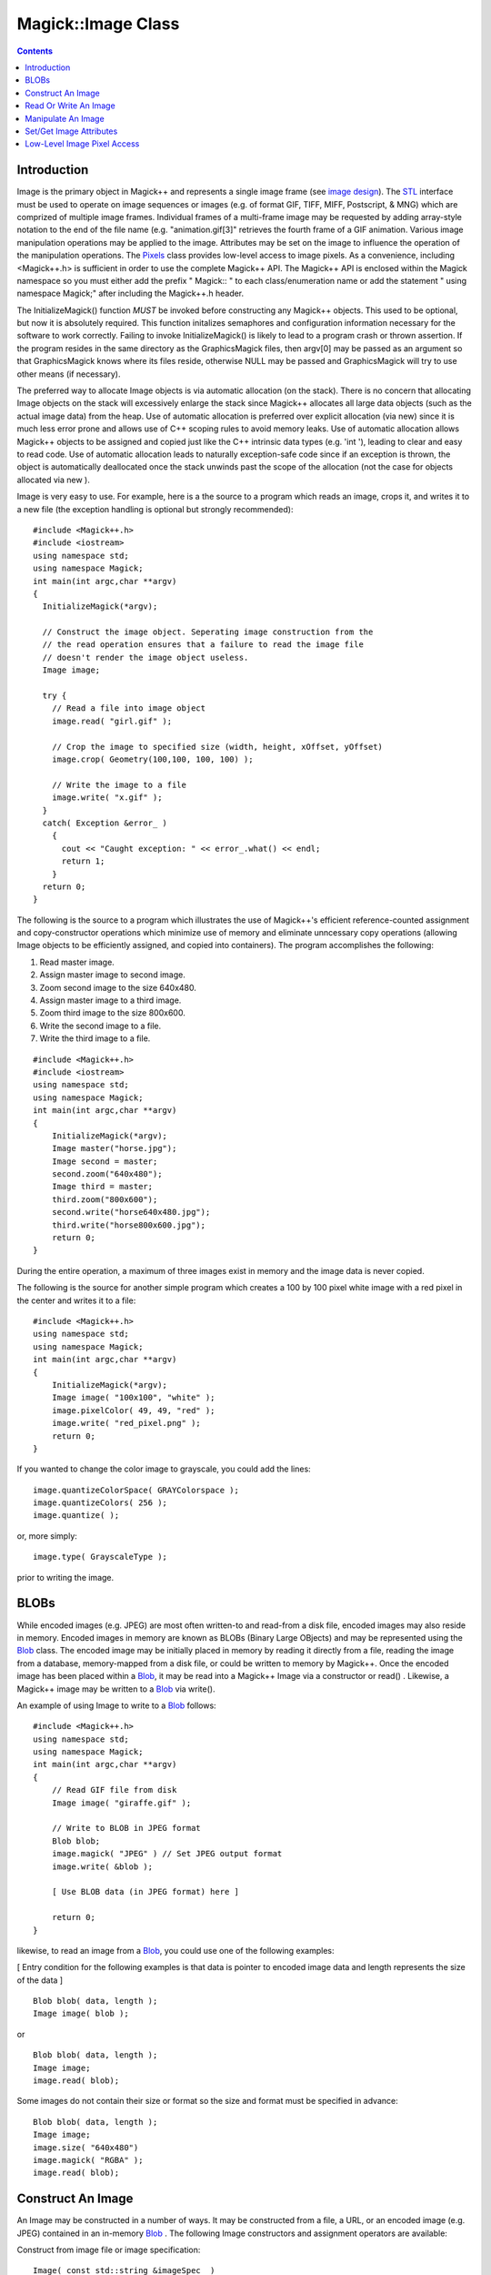 ====================
 Magick::Image Class
====================

.. _`Blob` : Blob.html
.. _`Bob Friesenhahn` : mailto:bfriesen@simple.dallas.tx.us
.. _`CoderInfo` : CoderInfo.html
.. _`Color` : Color.html
.. _`Drawable` : Drawable.html
.. _`Enumerations` : Enumerations.html
.. _`Exception` : Exception.html
.. _`Geometry` : Geometry.html
.. _`GraphicsMagick` : ../index.html
.. _`PixelPacket` : PixelPacket.html
.. _`Pixels` : Pixels.html
.. _`STL` : STL.html
.. _`TypeMetric` : TypeMetric.html
.. _`image design` : ImageDesign.html
.. _`special format characters` : FormatCharacters.html

.. contents::
   :depth: 1

Introduction
------------

Image is the primary object in Magick++ and represents a single image
frame (see `image design`_). The `STL`_ interface must be used to
operate on image sequences or images (e.g. of format GIF, TIFF, MIFF,
Postscript, & MNG) which are comprized of multiple image
frames. Individual frames of a multi-frame image may be requested by
adding array-style notation to the end of the file name
(e.g. "animation.gif[3]" retrieves the fourth frame of a GIF
animation.  Various image manipulation operations may be applied to
the image. Attributes may be set on the image to influence the
operation of the manipulation operations. The `Pixels`_ class provides
low-level access to image pixels. As a convenience, including
<Magick++.h> is sufficient in order to use the complete Magick++
API. The Magick++ API is enclosed within the Magick namespace so you
must either add the prefix " Magick:: " to each class/enumeration name
or add the statement " using namespace Magick;" after including the
Magick++.h header.

The InitializeMagick() function *MUST* be invoked before constructing
any Magick++ objects.  This used to be optional, but now it is
absolutely required.  This function initalizes semaphores and
configuration information necessary for the software to work
correctly.  Failing to invoke InitializeMagick() is likely to lead to
a program crash or thrown assertion.  If the program resides in the
same directory as the GraphicsMagick files, then argv[0] may be passed
as an argument so that GraphicsMagick knows where its files reside,
otherwise NULL may be passed and GraphicsMagick will try to use other
means (if necessary).

The preferred way to allocate Image objects is via automatic
allocation (on the stack). There is no concern that allocating Image
objects on the stack will excessively enlarge the stack since Magick++
allocates all large data objects (such as the actual image data) from
the heap. Use of automatic allocation is preferred over explicit
allocation (via new) since it is much less error prone and allows use
of C++ scoping rules to avoid memory leaks. Use of automatic
allocation allows Magick++ objects to be assigned and copied just like
the C++ intrinsic data types (e.g. 'int '), leading to clear and easy
to read code. Use of automatic allocation leads to naturally
exception-safe code since if an exception is thrown, the object is
automatically deallocated once the stack unwinds past the scope of the
allocation (not the case for objects allocated via new ).

Image is very easy to use. For example, here is a the source to a
program which reads an image, crops it, and writes it to a new file
(the exception handling is optional but strongly recommended)::

    #include <Magick++.h>
    #include <iostream>
    using namespace std;
    using namespace Magick;
    int main(int argc,char **argv)
    {
      InitializeMagick(*argv);

      // Construct the image object. Seperating image construction from the
      // the read operation ensures that a failure to read the image file
      // doesn't render the image object useless.
      Image image;

      try {
        // Read a file into image object
        image.read( "girl.gif" );

        // Crop the image to specified size (width, height, xOffset, yOffset)
        image.crop( Geometry(100,100, 100, 100) );

        // Write the image to a file
        image.write( "x.gif" );
      }
      catch( Exception &error_ )
        {
          cout << "Caught exception: " << error_.what() << endl;
          return 1;
        }
      return 0;
    }

The following is the source to a program which illustrates the use of
Magick++'s efficient reference-counted assignment and copy-constructor
operations which minimize use of memory and eliminate unncessary copy
operations (allowing Image objects to be efficiently assigned, and
copied into containers).  The program accomplishes the following:

1. Read master image.
2. Assign master image to second image.
3. Zoom second image to the size 640x480.
4. Assign master image to a third image.
5. Zoom third image to the size 800x600.
6. Write the second image to a file.
7. Write the third image to a file.

::

    #include <Magick++.h>
    #include <iostream>
    using namespace std;
    using namespace Magick;
    int main(int argc,char **argv)
    {
        InitializeMagick(*argv);
        Image master("horse.jpg");
        Image second = master;
        second.zoom("640x480");
        Image third = master;
        third.zoom("800x600");
        second.write("horse640x480.jpg");
        third.write("horse800x600.jpg");
        return 0;
    }

During the entire operation, a maximum of three images exist in memory
and the image data is never copied.

The following is the source for another simple program which creates a
100 by 100 pixel white image with a red pixel in the center and writes
it to a file::

    #include <Magick++.h>
    using namespace std;
    using namespace Magick;
    int main(int argc,char **argv)
    {
        InitializeMagick(*argv);
        Image image( "100x100", "white" );
        image.pixelColor( 49, 49, "red" );
        image.write( "red_pixel.png" );
        return 0;
    }

If you wanted to change the color image to grayscale, you could add
the lines::

    image.quantizeColorSpace( GRAYColorspace );
    image.quantizeColors( 256 );
    image.quantize( ); 

or, more simply::

    image.type( GrayscaleType );

prior to writing the image.

BLOBs
-----

While encoded images (e.g. JPEG) are most often written-to and
read-from a disk file, encoded images may also reside in
memory. Encoded images in memory are known as BLOBs (Binary Large
OBjects) and may be represented using the `Blob`_ class. The encoded
image may be initially placed in memory by reading it directly from a
file, reading the image from a database, memory-mapped from a disk
file, or could be written to memory by Magick++. Once the encoded
image has been placed within a `Blob`_, it may be read into a Magick++
Image via a constructor or read() . Likewise, a Magick++ image may be
written to a `Blob`_ via write().

An example of using Image to write to a `Blob`_ follows::

    #include <Magick++.h>
    using namespace std;
    using namespace Magick;
    int main(int argc,char **argv)
    {
        // Read GIF file from disk
        Image image( "giraffe.gif" );

        // Write to BLOB in JPEG format
        Blob blob;
        image.magick( "JPEG" ) // Set JPEG output format
        image.write( &blob );

        [ Use BLOB data (in JPEG format) here ]

        return 0;
    }

likewise, to read an image from a `Blob`_, you could use one of the
following examples:

[ Entry condition for the following examples is that data is pointer
to encoded image data and length represents the size of the data ]

::

    Blob blob( data, length );
    Image image( blob );

or

::

    Blob blob( data, length );
    Image image;
    image.read( blob);

Some images do not contain their size or format so the size and format
must be specified in advance::

    Blob blob( data, length );
    Image image;
    image.size( "640x480")
    image.magick( "RGBA" );
    image.read( blob);

Construct An Image
------------------

An Image may be constructed in a number of ways. It may be constructed
from a file, a URL, or an encoded image (e.g. JPEG) contained in an
in-memory `Blob`_ . The following Image constructors and assignment
operators are available:

Construct from image file or image specification::

    Image( const std::string &imageSpec_ )
    
Construct a blank image canvas of specified size and `color`_::

    Image( const Geometry &size_, const Color &color_ )

Construct Image from in-memory `Blob`_::

    Image ( const Blob &blob_ )

Construct Image of specified size from in-memory `Blob`_::

    Image ( const Blob &blob_, const Geometry &size_ )

Construct Image of specified size and depth from in-memory `Blob`_::

    Image ( const Blob &blob_, const Geometry &size,
            const unsigned int depth )

Construct Image of specified size, depth, and format from in-memory `Blob`_::

    Image ( const Blob &blob_, const Geometry &size,
            const unsigned int depth_,
	    const std::string &magick_ )

Construct Image of specified size, and format from in-memory `Blob`_::

    Image ( const Blob &blob_, const Geometry &size,
            const std::string &magick_ )

Construct an image based on an array of raw pixels, of specified type
and mapping, in memory::

    Image ( const unsigned int width_,
            const unsigned int height_,
            const std::string &map_,
            const StorageType type_,
            const void *pixels_ )

Default constructor::

    Image( void )

Copy constructor::

    Image ( const Image & image_ )
    
Assignment operator::

    Image& operator= ( const Image &image_ )

Read Or Write An Image
----------------------

.. contents::
   :local:

ping
++++

Ping is similar to read_ except only enough of the image is read to
determine the image columns, rows, and filesize.  Access the
columns(), rows(), and fileSize() attributes after invoking ping.  The
image pixels are not valid after calling ping::

    void            ping ( const std::string &imageSpec_ )
    
Ping is similar to read except only enough of the image is read
to determine the image columns, rows, and filesize.  Access the
columns(), rows(), and fileSize() attributes after invoking
ping.  The image pixels are not valid after calling ping::

    void            ping ( const Blob &blob_ )

read
++++
    
Read single image frame into current object.  Use ping_ instead if you
want to obtain the basic attributes of the image without reading the
whole file/blob::

    void            read ( const std::string &imageSpec_ )

Read single image frame of specified size into current object::

    void            read ( const Geometry &size_,
			   const std::string &imageSpec_ )

Read single image frame from in-memory `Blob`_::

    void            read ( const Blob        &blob_ )

Read single image frame of specified size from in-memory `Blob`_::

    void            read ( const Blob        &blob_,
			   const Geometry    &size_ )

Read single image frame of specified size and depth from in-memory
`Blob`_::

    void            read ( const Blob         &blob_,
			   const Geometry     &size_,
			   const unsigned int depth_ )

Read single image frame of specified size, depth, and format from
in-memory `Blob`_::

    void            read ( const Blob         &blob_,
			   const Geometry     &size_,
			   const unsigned int depth_,
			   const std::string  &magick_ )

Read single image frame of specified size, and format from in-memory
`Blob`_::

    void            read ( const Blob         &blob_,
			   const Geometry     &size_,
			   const std::string  &magick_ )

Read single image frame from an array of raw pixels, with
specified storage type (ConstituteImage), e.g.
``image.read( 640, 480, "RGB", 0, pixels )``::

    void            read ( const unsigned int width_,
                           const unsigned int height_,
                           const std::string &map_,
                           const StorageType  type_,
                           const void        *pixels_ )

write
+++++
    
Write single image frame to a file::

    void            write ( const std::string &imageSpec_ )

Write single image frame to in-memory `Blob`_, with optional format and
adjoin parameters::

    void            write ( Blob *blob_ )

    void            write ( Blob *blob_,
			    const std::string &magick_ )

    void            write ( Blob *blob_,
			    const std::string &magick_,
			    const unsigned int depth_ )

Write single image frame to an array of pixels with storage type
specified by user (DispatchImage), e.g.  ``image.write( 0, 0, 640, 1,
"RGB", 0, pixels )``::

    void            write ( const int x_,
                            const int y_,
                            const unsigned int columns_,
                            const unsigned int rows_,
                            const std::string& map_,
                            const StorageType type_,
                            void *pixels_ )


Manipulate An Image
-------------------

Image supports access to all the single-image (versus image-list)
manipulation operations provided by the GraphicsMagick library. If you
must process a multi-image file (such as an animation), the `STL`_
interface , which provides a multi-image abstraction on top of Image,
must be used.

Image manipulation methods are very easy to use.  For example::

    Image image;
    image.read("myImage.tiff");
    image.addNoise(GaussianNoise);
    image.write("myImage.tiff");

adds gaussian noise to the image file "myImage.tiff".

The following image manipulation methods are available:

.. contents::
   :local:

adaptiveThreshold
+++++++++++++++++

Apply adaptive thresholding to the image (see
http://www.dai.ed.ac.uk/HIPR2/adpthrsh.htm). Adaptive thresholding is
useful if the ideal threshold level is not known in advance, or if the
illumination gradient is not constant across the image. Adaptive
thresholding works by evaulating the mean (average) of a pixel region
(size specified by width and height) and using the mean as the
thresholding value. In order to remove residual noise from the
background, the threshold may be adjusted by subtracting a constant
offset (default zero) from the mean to compute the threshold::

    void            adaptiveThreshold ( const unsigned int width,
                                        const unsigned int height,
                                        const unsigned offset = 0 )

addNoise
++++++++

Add noise to image with the specified noise type::

    void            addNoise ( const NoiseType noiseType_ )

addNoiseChannel
+++++++++++++++

Add noise to an image channel with the specified noise type. The
`channel` parameter specifies the channel to add noise to.  The
`noiseType` parameter specifies the type of noise::

    void            addNoiseChannel ( const ChannelType channel_,
                                      const NoiseType noiseType_)

affineTransform
+++++++++++++++

Transform image by specified affine (or free transform) matrix::

    void            affineTransform ( const DrawableAffine &affine )

annotate
++++++++

Annotate image (draw text on image)

Gravity effects text placement in bounding area according to these
rules:

NorthWestGravity
  text bottom-left corner placed at top-left
NorthGravity
  text bottom-center placed at top-center
NorthEastGravity
  text bottom-right corner placed at top-right
WestGravity
  text left-center placed at left-center
CenterGravity
  text center placed at center
EastGravity
  text right-center placed at right-center
SouthWestGravity
  text top-left placed at bottom-left
SouthGravity
  text top-center placed at bottom-center
SouthEastGravity
  text top-right placed at bottom-right

Annotate using specified text, and placement location::

    void            annotate ( const std::string &text_,
			       const Geometry &location_ )

Annotate using specified text, bounding area, and placement gravity::

    void            annotate ( const std::string &text_,
			       const Geometry &boundingArea_,
			       const GravityType gravity_ )

Annotate with text using specified text, bounding area, placement
gravity, and rotation::

    void            annotate ( const std::string &text_,
			       const Geometry &boundingArea_,
			       const GravityType gravity_,
			       const double degrees_ )

Annotate with text (bounding area is entire image) and placement
gravity::

    void            annotate ( const std::string &text_,
			       const GravityType gravity_ )

blur
++++
    
Blur an image with the specified blur factor.

The `radius` parameter specifies the radius of the Gaussian, in
pixels, not counting the center pixel.  The `sigma` parameter
specifies the standard deviation of the Laplacian, in pixels::

    void            blur ( const double radius_ = 0.0,
                           const double sigma_ = 1.0  )

blurChannel
+++++++++++

Blur an image channel with the specified blur factor.

The `channel` parameter specifies the channel to modify. The `radius`
parameter specifies the radius of the Gaussian, in pixels, not
counting the center pixel.  The `sigma` parameter specifies the
standard deviation of the Laplacian, in pixels::

    void            blurChannel ( const ChannelType channel_,
                                  const double radius_ = 0.0,
                                  const double sigma_ = 1.0  )

border
++++++

Border image (add border to image).  The `color`_ of the border is
specified by the borderColor attribute::

    void            border ( const Geometry &geometry_
                             = borderGeometryDefault )

cdl
+++

Bake in the ASC-CDL, which is a convention for the for the exchange of
basic primary color grading information between for the exchange of
basic primary color grading information between equipment and software
from different manufacturers.  It is a useful transform for other
purposes as well:

    void            cdl ( const std::string &cdl_ )

See `CdlImage <../api/cdl.html#cdlimage>`_ for more details on the ASC-CDL.

channel
+++++++

Extract channel from image. Use this option to extract a particular
channel from the image.  MatteChannel for example, is useful for
extracting the opacity values from an image::

    void            channel ( const ChannelType channel_ )

channelDepth
++++++++++++

Set or obtain modulus channel depth::

    void            channelDepth ( const ChannelType channel_,
                                   const unsigned int depth_ )

    unsigned int    channelDepth ( const ChannelType channel_ )

charcoal
++++++++

Charcoal effect image (looks like charcoal sketch).

The `radius` parameter specifies the radius of the Gaussian, in
pixels, not counting the center pixel.  The `sigma` parameter
specifies the standard deviation of the Laplacian, in pixels::

    void            charcoal ( const double radius_ = 0.0,
                               const double sigma_ = 1.0 )

chop
++++

Chop image (remove vertical or horizontal subregion of image)::

    void            chop ( const Geometry &geometry_ )

colorize
++++++++

Colorize image with pen `color`_, using specified percent opacity for
red, green, and blue quantums::

    void            colorize ( const unsigned int opacityRed_,
                               const unsigned int opacityGreen_,
                               const unsigned int opacityBlue_,
			       const Color &penColor_ )

Colorize image with pen `color`_, using specified percent opacity::

    void            colorize ( const unsigned int opacity_,
			       const Color &penColor_ )

colorMatrix
+++++++++++

Apply a color matrix to the image channels.  The user supplied matrix
may be of order 1 to 5 (1x1 through 5x5)::

    void            colorMatrix (const unsigned int order_,
				 const double *color_matrix_)

See `ColorMatrixImage <../api/fx.html#colormatriximage>`_ for more details.

comment
+++++++
    
Comment image (add comment string to image). By default, each image is
commented with its file name. Use this method to assign a specific
comment to the image.  Optionally you can include the image filename,
type, width, height, or other image attributes by embedding `special
format characters`_::

    void            comment ( const std::string &comment_ )

compare
+++++++

Compare current image with another image.  Sets meanErrorPerPixel,
normalizedMaxError, and normalizedMeanError in the current
image. False is returned if the images are identical. An ErrorOption
exception is thrown if the reference image columns, rows, colorspace,
or matte differ from the current image::

    bool            compare ( const Image &reference_ )

composite
+++++++++

Compose an image onto another at specified x and y offset and using a
specified algorithm::

    void            composite ( const Image &compositeImage_,
				const int xOffset_,
				const int yOffset_,
				const CompositeOperator compose_
                                = InCompositeOp )

    void            composite ( const Image &compositeImage_,
				const Geometry &offset_,
				const CompositeOperator compose_
                                = InCompositeOp )

    void            composite ( const Image &compositeImage_,
				const GravityType gravity_,
				const CompositeOperator compose_
                                = InCompositeOp )

contrast
++++++++
    
Contrast image (enhance intensity differences in image)::

    void            contrast ( const unsigned int sharpen_ )

convolve
++++++++

Convolve image.  Applies a user-specified convolution to the image.
The `order` parameter represents the number of columns and rows in the
filter kernel while `kernel` is a two-dimensional array of doubles
representing the convolution kernel to apply::

    void            convolve ( const unsigned int order_,
                               const double *kernel_ )

crop
++++

Crop image (return subregion of original image)::

    void            crop ( const Geometry &geometry_ )

cycleColormap
+++++++++++++
    
Cycle (rotate) image colormap::

    void            cycleColormap ( const int amount_ )

despeckle
+++++++++

Despeckle image (reduce speckle noise)::

    void            despeckle ( void )

display
+++++++

Display image on screen. Caution: if an image format is is not
compatible with the display visual (e.g. JPEG on a colormapped
display) then the original image will be altered. Use a copy of the
original if this is a problem:

    void            display ( void )

draw
++++
    
Draw shape or text on image using a single `drawable`_ object::

    void            draw ( const Drawable &drawable_ );

Draw shapes or text on image using a set of `Drawable`_ objects
contained in an `STL`_ list. Use of this method improves drawing
performance and allows batching draw objects together in a list for
repeated use::

    void            draw ( const std::list<Magick::Drawable> &drawable_ );

edge
++++

Edge image (hilight edges in image).  The radius is the radius of the
pixel neighborhood.. Specify a radius of zero for automatic radius
selection::

    void            edge ( const double radius_ = 0.0 )

emboss
++++++
    
Emboss image (hilight edges with 3D effect).  The `radius` parameter
specifies the radius of the Gaussian, in pixels, not counting the
center pixel.  The `sigma` parameter specifies the standard deviation
of the Laplacian, in pixels::

    void            emboss ( const double radius_ = 0.0,
                             const double sigma_ = 1.0)

enhance
+++++++
    
Enhance image (minimize noise)::

    void            enhance ( void );

equalize
++++++++
    
Equalize image (histogram equalization)::

    void            equalize ( void )

erase
+++++

Set all image pixels to the current background color::

    void            erase ( void )

flip
++++
    
Flip image (reflect each scanline in the vertical direction)::

    void            flip ( void )

floodFillColor
++++++++++++++

Flood-fill `color`_ across pixels that match the `color`_ of the target
pixel and are neighbors of the target pixel.  Uses current fuzz
setting when determining `color`_ match::

    void            floodFillColor( const unsigned int x_,
                                    const unsigned int y_,
				    const Color &fillColor_ )

    void            floodFillColor( const Geometry &point_,
				    const Color &fillColor_ )

Flood-fill `color`_ across pixels starting at target-pixel and stopping
at pixels matching specified border `color`_.  Uses current fuzz setting
when determining `color`_ match::

    void            floodFillColor( const unsigned int x_,
                                    const unsigned int y_,
				    const Color &fillColor_,
				    const Color &borderColor_ )

    void            floodFillColor( const Geometry &point_,
				    const Color &fillColor_,
				    const Color &borderColor_ )

floodFillOpacity
++++++++++++++++

Flood-fill pixels matching `color`_ (within fuzz factor) of target
pixel(x,y) with replacement opacity value using method::

    void            floodFillOpacity ( const unsigned int x_,
                                       const unsigned int y_,
                                       const unsigned int opacity_,
                                       const PaintMethod method_ )

floodFillTexture
++++++++++++++++

Flood-fill texture across pixels that match the `color`_ of the
target pixel and are neighbors of the target pixel.
Uses current fuzz setting when determining `color`_ match::

    void            floodFillTexture( const unsigned int x_,
                                      const unsigned int y_,
				      const Image &texture_ )

    void            floodFillTexture( const Geometry &point_,
				      const Image &texture_ )

Flood-fill texture across pixels starting at target-pixel and
stopping at pixels matching specified border `color`_.
Uses current fuzz setting when determining `color`_ match::

    void            floodFillTexture( const unsigned int x_,
                                      const unsigned int y_,
				      const Image &texture_,
				      const Color &borderColor_ )

    void            floodFillTexture( const Geometry &point_,
				      const Image &texture_,
				      const Color &borderColor_ )

flop
++++

Flop image (reflect each scanline in the horizontal direction)::

    void            flop ( void );

frame
+++++
    
Draw a decorative frame around the image::

    void            frame ( const Geometry &geometry_ = frameGeometryDefault )

    void            frame ( const unsigned int width_,
                            const unsigned int height_,
			    const int innerBevel_ = 6,
                            const int outerBevel_ = 6 )

gamma
+++++
    
Gamma correct the image or individual image channels::

    void            gamma ( const double gamma_ )

    void            gamma ( const double gammaRed_,
			    const double gammaGreen_,
			    const double gammaBlue_ )

gaussianBlur
++++++++++++

Gaussian blur image.  The number of neighbor pixels to be included in
the convolution mask is specified by `width`. The standard deviation
of the gaussian bell curve is specified by `sigma`::

    void            gaussianBlur ( const double width_, const double sigma_ )

gaussianBlurChannel
+++++++++++++++++++

Gaussian blur image channel.  The number of neighbor pixels to be
included in the convolution mask is specified by `width`. The
standard deviation of the gaussian bell curve is specified by
`sigma`::

    void            gaussianBlurChannel ( const ChannelType channel_,
                                          const double width_,
                                          const double sigma_ )

implode
+++++++
    
Implode image (special effect)::

    void            implode ( const double factor_ )

haldClut
++++++++

Apply a color lookup table (Hald CLUT) to the image::

    void            haldClut ( const Image &clutImage_ )

See `HaldClutImage <../api/hclut.html#haldclutimage>`_ for more details.

label
+++++
    
Assign a label to an image. Use this option to assign a specific label
to the image. Optionally you can include the image filename, type,
width, height, or scene number in the label by embedding `special
format characters`_. If the first character of string is @, the image
label is read from a file titled by the remaining characters in the
string. When converting to Postscript, use this option to specify a
header string to print above the image::

    void            label ( const std::string &label_ )

level
+++++

Level image to increase image contrast, and/or adjust image
gamma. Adjust the levels of the image by scaling the colors falling
between specified white and black points to the full available quantum
range. The parameters provided represent the black, mid (gamma), and
white points.  The black point specifies the darkest color in the
image. Colors darker than the black point are set to zero. Mid point
(gamma) specifies a gamma correction to apply to the image. White
point specifies the lightest color in the image.  Colors brighter than
the white point are set to the maximum quantum value. The black and
white point have the valid range 0 to MaxRGB while mid (gamma) has a
useful range of 0 to ten::

    void            level ( const double black_point,
                            const double white_point,
                            const double mid_point=1.0 )

levelChannel
++++++++++++

Level image channel to increase image contrast, and/or adjust image
gamma. Adjust the levels of the image channel by scaling the colors
falling between specified white and black points to the full available
quantum range. The parameters provided represent the black, mid
(gamma), and white points.  The black point specifies the darkest
color in the image. Colors darker than the black point are set to
zero. Mid point (gamma) specifies a gamma correction to apply to the
image. White point specifies the lightest color in the image.  Colors
brighter than the white point are set to the maximum quantum
value. The black and white point have the valid range 0 to MaxRGB
while mid (gamma) has a useful range of 0 to ten::

    void            levelChannel ( const ChannelType channel,
                                   const double black_point,
                                   const double white_point,
                                   const double mid_point=1.0 )

magnify
+++++++

Magnify image by integral size (double the dimensions)::

    void            magnify ( void )

map
+++
    
Remap image colors with closest color from a reference image. Set
`dither` to true in to apply Floyd/Steinberg error diffusion to the
image. By default, color reduction chooses an optimal set of colors
that best represent the original image. Alternatively, you can choose
a particular set of colors from an image file with this option::

    void            map ( const Image &mapImage_ ,
                          const bool dither_ = false )

matteFloodfill
++++++++++++++
    
Floodfill designated area with a replacement opacity value::

    void            matteFloodfill ( const Color &target_ ,
				     const unsigned int opacity_,
				     const int x_, const int y_,
				     const PaintMethod method_ )

medianFilter
++++++++++++

Filter image by replacing each pixel component with the median color
in a circular neighborhood::

    void            medianFilter ( const double radius_ = 0.0 )

minify
++++++
    
Reduce image by integral (half) size::

    void            minify ( void )

modifyImage
+++++++++++

Prepare to update image (copy if reference > 1). Normally Magick++'s
implicit reference counting takes care of all instance management.  In
the rare case that the automatic instance management does not work,
use this method to assure that there is only one reference to the
image to be modified.  It should be used in the cases where a
GraphicsMagick C function is used directly on an image which may have
multiple references::

    void            modifyImage ( void )

modulate
++++++++
    
Modulate percent hue, saturation, and brightness of an image.
Modulation of saturation and brightness is as a ratio of the current
value (1.0 for no change). Modulation of hue is an absolute rotation
of -180 degrees to +180 degrees from the current position
corresponding to an argument range of 0 to 2.0 (1.0 for no change)::

    void            modulate ( const double brightness_,
			       const double saturation_,
			       const double hue_ )

motionBlur
++++++++++

Motion blur image with specified blur factor. The `radius` parameter
specifies the radius of the Gaussian, in pixels, not counting the
center pixel.  The `sigma` parameter specifies the standard
deviation of the Laplacian, in pixels.  The `angle` parameter
specifies the angle the object appears to be comming from (zero
degrees is from the right)::

    void            motionBlur ( const double radius_,
                                 const double sigma_,
                                 const double angle_ )

negate
++++++
    
Negate colors in image.  Set `grayscale` to only negate grayscale
values in image::

    void            negate ( const bool grayscale_ = false )

normalize
+++++++++
    
Normalize image (increase contrast by normalizing the pixel values to
span the full range of color values)::

    void            normalize ( void )

oilPaint
++++++++
    
Oilpaint image (image looks like an oil painting)::

    void            oilPaint ( const double radius_ = 3.0 )

opacity
+++++++

Set or attenuate the opacity channel in the image. If the image pixels
are opaque then they are set to the specified opacity value, otherwise
they are blended with the supplied opacity value.  The value of
`opacity` ranges from 0 (completely opaque) to MaxRGB. The defines
`OpaqueOpacity` and `TransparentOpacity` are available to specify
completely opaque or completely transparent, respectively::

    void            opacity ( const unsigned int opacity_ )

opaque
++++++

Change `color`_ of specified opaque pixel to specified pen `color`_::

    void            opaque ( const Color &opaqueColor_,
			     const Color &penColor_ )

quantize
++++++++

Quantize image (reduce number of colors). Set `measureError` to true
in order to calculate error attributes::

    void            quantize ( const bool measureError_ = false )

quantumOperator
+++++++++++++++

Apply an arithmetic or bitwise operator to the image pixel quantums::

    void            quantumOperator ( const ChannelType channel_,
                                      const QuantumOperator operator_,
                                      double rvalue_)

    void            quantumOperator ( const int x_,const int y_,
                                      const unsigned int columns_,
                                      const unsigned int rows_,
                                      const ChannelType channel_,
                                      const QuantumOperator operator_,
                                      const double rvalue_)

process
+++++++

Execute a named process module using an argc/argv syntax similar to
that accepted by a C 'main' routine. An exception is thrown if the
requested process module doesn't exist, fails to load, or fails during
execution::

    void            process ( std::string name_,
                              const int argc_,
                              char **argv_ )

raise
+++++

Raise image (lighten or darken the edges of an image to give a 3-D
raised or lowered effect)::

    void            raise ( const Geometry &geometry_ = "6x6+0+0",
			    const bool raisedFlag_ = false )

randomThreshold
+++++++++++++++

Random threshold image.

Changes the value of individual pixels based on the intensity
of each pixel compared to a random threshold.  The result is a
low-contrast, two color image.  The `thresholds` argument is a
geometry containing LOWxHIGH thresholds.  If the string
contains 2x2, 3x3, or 4x4, then an ordered dither of order 2,
3, or 4 will be performed instead.  If a `channel` argument is
specified then only the specified channel is altered.  This is
a very fast alternative to 'quantize' based dithering::

    void            randomThreshold( const Geometry &thresholds_ )

randomThresholdChannel
++++++++++++++++++++++

Random threshold image channel.

Changes the value of individual pixels based on the intensity of each
pixel compared to a random threshold.  The result is a low-contrast,
two color image.  The `thresholds` argument is a geometry containing
LOWxHIGH thresholds.  If the string contains 2x2, 3x3, or 4x4, then an
ordered dither of order 2, 3, or 4 will be performed instead.  If a
`channel` argument is specified then only the specified channel is
altered.  This is a very fast alternative to 'quantize' based
dithering::

    void            randomThresholdChannel( const Geometry &thresholds_,
                                            const ChannelType channel_ )


reduceNoise
+++++++++++

Reduce noise in image using a noise peak elimination filter::

    void            reduceNoise ( void )

    void            reduceNoise ( const double order_ )

roll
++++
    
Roll image (rolls image vertically and horizontally) by specified
number of columnms and rows)::

    void            roll ( const Geometry &roll_ )

    void            roll ( const unsigned int columns_,
			   const unsigned int rows_ )

rotate
++++++
    
Rotate image counter-clockwise by specified number of degrees::

    void            rotate ( const double degrees_ )

sample
++++++
    
Resize image by using pixel sampling algorithm::

    void            sample ( const Geometry &geometry_ )

scale
+++++
    
Resize image by using simple ratio algorithm which provides good
quality::

    void            scale ( const Geometry &geometry_ )

segment
+++++++
    
Segment (coalesce similar image components) by analyzing the
histograms of the color components and identifying units that are
homogeneous with the fuzzy c-means technique.  A histogram is built
for the image.  This histogram is filtered to reduce noise and a
second derivative of the histogram plot is built and used to identify
potential cluster colors (peaks in the histogram).  The cluster colors
are then validated by scanning through all of the pixels to see how
many pixels fall within each cluster.  Some candidate cluster colors
may not match any of the image pixels at all and should be discarded.
Specify `clusterThreshold`, as the number of pixels matching a cluster
color in order for the cluster to be considered
valid. `SmoothingThreshold` eliminates noise in the second derivative
of the histogram. As the value is increased, you can expect a smoother
second derivative.  The default is 1.5::

    void            segment ( const double clusterThreshold_ = 1.0, 
			      const double smoothingThreshold_ = 1.5 )

shade
+++++
    
Shade image using distant light source. Specify `azimuth` and
`elevation` as the position of the light source. By default, the
shading results as a grayscale image.. Set `colorShading` to true to
shade the red, green, and blue components of the image::

    void            shade ( const double azimuth_ = 30,
			    const double elevation_ = 30,
			    const bool   colorShading_ = false )

sharpen
+++++++
    
Sharpen pixels in image.  The `radius` parameter specifies the radius
of the Gaussian, in pixels, not counting the center pixel.  The
`sigma` parameter specifies the standard deviation of the Laplacian,
in pixels::

    void            sharpen ( const double radius_ = 0.0,
                              const double sigma_ = 1.0 )

sharpenChannel
++++++++++++++

Sharpen pixels in image channel.  The `radius` parameter specifies the
radius of the Gaussian, in pixels, not counting the center pixel.  The
`sigma` parameter specifies the standard deviation of the Laplacian,
in pixels::

    void            sharpenChannel ( const ChannelType channel_,
                                     const double radius_ = 0.0,
                                     const double sigma_ = 1.0 )

shave
+++++

Shave pixels from image edges::

    void            shave ( const Geometry &geometry_ )

shear
+++++
    
Shear image (create parallelogram by sliding image by X or Y
axis). Shearing slides one edge of an image along the X or Y axis,
creating a parallelogram.  An X direction shear slides an edge along
the X axis, while a Y direction shear slides an edge along the Y axis.
The amount of the shear is controlled by a shear angle.  For X
direction shears, x degrees is measured relative to the Y axis, and
similarly, for Y direction shears y degrees is measured relative to
the X axis. Empty triangles left over from shearing the image are
filled with the `color`_ defined as borderColor::

    void            shear ( const double xShearAngle_,
			    const double yShearAngle_ )

solarize
++++++++
    
Solarize image (similar to effect seen when exposing a photographic
film to light during the development process)::

    void            solarize ( const double factor_ = 50.0 )

spread
++++++
    
Spread pixels randomly within image by specified ammount::

    void            spread ( const unsigned int amount_ = 3 )

stegano
+++++++
    
Add a digital watermark to the image (based on second image)::

    void            stegano ( const Image &watermark_ )

stereo
++++++
    
Create an image which appears in stereo when viewed with red-blue
glasses (Red image on left, blue on right)::

    void            stereo ( const Image &rightImage_ )

swirl
+++++
    
Swirl image (image pixels are rotated by degrees)::

    void            swirl ( const double degrees_ )

texture
+++++++
    
Channel a texture on pixels matching image background `color`_::

    void            texture ( const Image &texture_ )

threshold
+++++++++
    
Threshold image channels (below threshold becomes black, above
threshold becomes white).  The range of the threshold parameter is 0
to MaxRGB::

    void            threshold ( const double threshold_ )

transform
+++++++++
    
Transform image based on image and crop geometries. Crop geometry is
optional::

    void            transform ( const Geometry &imageGeometry_ )

    void            transform ( const Geometry &imageGeometry_,
				const Geometry &cropGeometry_  )

transparent
+++++++++++

Add matte channel to image, setting pixels matching `color`_ to
transparent::

    void            transparent ( const Color &color_ )

trim
++++
    
Trim edges that are the background `color`_ from the image::

    void            trim ( void )

type
++++

Convert the image representation to the specified type or retrieve the
current image type.  If the image is reduced to an inferior type, then
image information may be lost (e.g. color changed to grayscale).

Available enumerations for the `type` parameter:

  BilevelType
    black/white
  GrayscaleType
    grayscale
  GrayscaleMatteType
    grayscale with alpha (opacity) channel
  PaletteType
    colormapped
  PaletteMatteType
    colormapped with transparency
  TrueColorType
    true (full) color
  TrueColorMatteType
    true (full) color with alpha (opacity) channel
  ColorSeparationType
    Cyan, magenta, yellow, and black
  ColorSeparationMatteType
    Cyan, magenta, yellow, and black with alpha (opacity) channel
  OptimizeType
    Optimize the image type to best represent the existing pixels

::

    void            type ( const ImageType type_ )

    ImageType       type ( void ) const

unsharpmask
+++++++++++

Replace image with a sharpened version of the original image using the
unsharp mask algorithm.

  `radius`
    the radius of the Gaussian, in pixels, not counting the
    center pixel.
  `sigma`
    the standard deviation of the Gaussian, in pixels.
  `amount`
    the percentage of the difference between the original and
    the blur image that is added back into the original.
  `threshold`
     the threshold in pixels needed to apply the diffence amount.

::

    void            unsharpmask ( const double radius_,
                                  const double sigma_,
                                  const double amount_,
                                  const double threshold_ )

unsharpmaskChannel
++++++++++++++++++

Replace image channel with a sharpened version of the original image
using the unsharp mask algorithm.

  `channel`
    image channel to modify.
  `radius`
    the radius of the Gaussian, in pixels, not counting the
    center pixel.
  `sigma`
    the standard deviation of the Gaussian, in pixels.
  `amount`
    the percentage of the difference between the original and
    the blur image that is added back into the original.
  `threshold`
     the threshold in pixels needed to apply the diffence amount.

::

    void            unsharpmaskChannel ( const ChannelType channel_,
                                         const double radius_,
                                         const double sigma_,
                                         const double amount_,
                                         const double threshold_ );

wave
++++

Map image pixels to a sine wave::

    void            wave ( const double amplitude_ = 25.0,
                           const double wavelength_ = 150.0 )

zoom
++++
    
Zoom (resize) image to specified size::

    void            zoom ( const Geometry &geometry_ )


Set/Get Image Attributes
------------------------

Image attributes are set and obtained via methods in Image. Except for
methods which accept pointer arguments (e.g. chromaBluePrimary) all
methods return attributes by value.

Image attributes are easily used. For example, to set the resolution
of the TIFF file "file.tiff" to 150 dots-per-inch (DPI) in both the
horizontal and vertical directions, you can use the following example
code::

    string filename("file.tiff");
    Image image;
    image.read(filename);
    image.resolutionUnits(PixelsPerInchResolution);
    image.density(Geometry(150,150));   // could also use image.density("150x150")
    image.write(filename)

The following image attribute methods are available:

.. contents::
   :local:

adjoin
++++++

Join images into a single multi-image file::

    void            adjoin ( const bool flag_ )

    bool            adjoin ( void ) const

antiAlias
+++++++++
    
Control antialiasing of rendered Postscript and Postscript or TrueType
fonts. Enabled by default::

    void            antiAlias( const bool flag_ )

    bool            antiAlias( void )

animationDelay
++++++++++++++
    
Time in 1/100ths of a second (0 to 65535) which must expire before
displaying the next image in an animated sequence. This option is
useful for regulating the animation of a sequence of GIF images within
Netscape::

    void            animationDelay ( const unsigned int delay_ )

    unsigned int    animationDelay ( void ) const

animationIterations
+++++++++++++++++++
    
Number of iterations to loop an animation (e.g. Netscape loop
extension) for::

    void            animationIterations ( const unsigned int iterations_ )

    unsigned int    animationIterations ( void ) const

attribute
+++++++++

Access an arbitrary named image attribute. Any number of named
attributes may be attached to the image. For example, the image
comment is a named image attribute with the name "comment". EXIF tags
are attached to the image as named attributes. Use the syntax
"EXIF:<tag>" to request an EXIF tag similar to "EXIF:DateTime"::

    void            attribute ( const std::string name_,
                                const std::string value_ )

    std::string     attribute ( const std::string name_ )

backgroundColor
+++++++++++++++
    
Image background `color`_::

    void            backgroundColor ( const Color &color_ )

    Color           backgroundColor ( void ) const

backgroundTexture
+++++++++++++++++
    
Image file name to use as the background texture. Does not modify
image pixels::

    void            backgroundTexture (const std::string &backgroundTexture_ )

    std::string     backgroundTexture ( void ) const

baseColumns
+++++++++++
    
Base image width (before transformations)::

    unsigned int    baseColumns ( void ) const

baseFilename
++++++++++++
    
Base image filename (before transformations)::

    std::string     baseFilename ( void ) const

baseRows
++++++++

Base image height (before transformations)::

    unsigned int    baseRows ( void ) const

borderColor
+++++++++++
    
Image border `color`_::

    void            borderColor ( const Color &color_ )

    Color           borderColor ( void ) const

boundingBox
+++++++++++

Return smallest bounding box enclosing non-border pixels. The
current fuzz value is used when discriminating between pixels.
This is the crop bounding box used by ``crop(Geometry(0,0))``::

    Geometry        boundingBox ( void ) const

boxColor
++++++++
    
Base `color`_ that annotation text is rendered on (default none)::

    void            boxColor ( const Color &boxColor_ )

    Color           boxColor ( void ) const

cacheThreshold
++++++++++++++

Pixel cache threshold in megabytes.  Once this memory threshold is
exceeded, all subsequent pixels cache operations are to/from disk.
This setting is shared by all Image objects::

    static void     cacheThreshold ( const unsigned int threshold_ )

chromaBluePrimary
+++++++++++++++++
    
Chromaticity blue primary point (e.g. x=0.15, y=0.06)::

    void            chromaBluePrimary ( const double x_, const double y_ )

    void            chromaBluePrimary ( double *x_, double *y_ ) const

chromaGreenPrimary
++++++++++++++++++
    
Chromaticity green primary point (e.g. x=0.3, y=0.6)::

    void            chromaGreenPrimary ( const double x_, const double y_ )

    void            chromaGreenPrimary ( double *x_, double *y_ ) const

chromaRedPrimary
++++++++++++++++
    
Chromaticity red primary point (e.g. x=0.64, y=0.33)::

    void            chromaRedPrimary ( const double x_, const double y_ )

    void            chromaRedPrimary ( double *x_, double *y_ ) const

chromaWhitePoint
++++++++++++++++
    
Chromaticity white point (e.g. x=0.3127, y=0.329)::

    void            chromaWhitePoint ( const double x_, const double y_ )
    void            chromaWhitePoint ( double *x_, double *y_ ) const

classType
+++++++++
    
Image class (DirectClass or PseudoClass).  NOTE: setting a DirectClass
image to PseudoClass will result in the loss of color information if
the number of colors in the image is greater than the maximum palette
size (either 256 or 65536 entries depending on the value of
QuantumDepth when ImageMagick was built)::

    void            classType ( const ClassType class_ )

    ClassType       classType ( void ) const

clipMask
++++++++

Associate a clip mask image with the current image. The clip mask
image must have the same dimensions as the current image or an
exception is thrown. Clipping occurs wherever pixels are transparent
in the clip mask image. Clipping Pass an invalid image to unset an
existing clip mask::

    void            clipMask ( const Image & clipMask_ )

    Image           clipMask ( void  ) const

colorFuzz
+++++++++
    
Colors within this distance are considered equal. A number of
algorithms search for a target color. By default the color must be
exact. Use this option to match colors that are close to the target
color in RGB space::

    void            colorFuzz ( const double fuzz_ )

    double          colorFuzz ( void ) const

colorMap
++++++++
    
`Color`_ at colormap position `index`::

    void            colorMap ( const unsigned int index_,
                               const Color &color_ )

    Color           colorMap ( const unsigned int index_ ) const

colorMapSize
++++++++++++

Number of entries in the colormap. Setting the colormap size may
extend or truncate the colormap. The maximum number of supported
entries is specified by the MaxColormapSize constant, and is dependent
on the value of QuantumDepth when GraphicsMagick is compiled. An
exception is thrown if more entries are requested than may be
supported. Care should be taken when truncating the colormap to ensure
that the image colormap indexes reference valid colormap entries::

    void            colorMapSize ( const unsigned int entries_ )

    unsigned int    colorMapSize ( void )

colorSpace
++++++++++

The colorspace (e.g. CMYK) used to represent the image pixel colors::

    void            colorSpace( const ColorspaceType colorSpace_ )

    ColorspaceType  colorSpace ( void ) const

columns
+++++++

Image width::

    unsigned int    columns ( void ) const

comment
+++++++
    
Image comment::

    std::string     comment ( void ) const

compose
+++++++

Composition operator to be used when composition is implicitly
used (such as for image flattening)::

    void            compose (const CompositeOperator compose_)

    CompositeOperator compose ( void ) const

compressType
++++++++++++
    
Image compresion type. The default is the compression type of the
input image file::

    void            compressType ( const CompressionType compressType_ )

    CompressionType compressType ( void ) const

debug
+++++

Enable printing of debug messages from GraphicsMagick as it executes::

    void            debug ( const bool flag_ )

    bool            debug ( void ) const

defineValue
+++++++++++

Set or obtain a definition string to applied when encoding or decoding
the specified format. The meanings of the definitions are format
specific. The format is designated by the `magick` argument, the
format-specific key is designated by `key`, and the associated value
is specified by `value`. See the defineSet() method if the key must be
removed entirely::

    void            defineValue ( const std::string &magick_,
                                  const std::string &key_,
                                  const std::string &value_ )

    std::string     defineValue ( const std::string &magick_,
                                  const std::string &key_ ) const

defineSet
+++++++++

Set or obtain a definition flag to applied when encoding or decoding
the specified format. Similar to the defineValue() method except that
passing the `flag` value 'true' creates a value-less define with that
format and key. Passing the `flag` value 'false' removes any existing
matching definition. The method returns 'true' if a matching key
exists, and 'false' if no matching key exists::

    void            defineSet ( const std::string &magick_,
                                const std::string &key_,
                                bool flag_ )

    bool            defineSet ( const std::string &magick_,
                                const std::string &key_ ) const

density
+++++++

Vertical and horizontal resolution in pixels of the image. This option
specifies an image density when decoding a Postscript or Portable
Document page. Often used with `psPageSize`::

    void            density ( const Geometry &geomery_ )

    Geometry        density ( void ) const

depth
+++++

Image depth (bits allocated to red/green/blue components). Used to
specify the bit depth when reading or writing raw images or when the
output format supports multiple depths. Defaults to the quantum depth
that GraphicsMagick is compiled with::

    void            depth ( const unsigned int depth_ )

    unsigned int    depth ( void ) const

directory
+++++++++

Tile names from within an image montage::

    std::string     directory ( void ) const

endian
++++++

Endianness (`LSBEndian` like Intel, `MSBEndian` like SPARC, or
`NativeEndian` for what this computer uses) for image formats which
support endian-specific options::

    void            endian ( const EndianType endian_ )

    EndianType      endian ( void ) const

fileName
++++++++

Image file name::

    void            fileName ( const std::string &fileName_ )

    std::string     fileName ( void ) const

fileSize
++++++++

Number of bytes of the image on disk::

    off_t          fileSize ( void ) const

fillColor
+++++++++

`Color`_ to use when filling drawn objects::

    void            fillColor ( const Color &fillColor_ )

    Color           fillColor ( void ) const

fillPattern
+++++++++++

Pattern to use while filling drawn objects::

    void            fillPattern ( const Image &fillPattern_ )

    Image           fillPattern ( void  ) const

fillRule
++++++++

Rule to use when filling drawn objects::

    void            fillRule ( const FillRule &fillRule_ )

    FillRule        fillRule ( void ) const

filterType
++++++++++

Filter to use when resizing image. The reduction filter employed has a
sigificant effect on the time required to resize an image and the
resulting quality. The default filter is Lanczos which has been shown
to produce high quality results when reducing most images::

    void            filterType ( const FilterTypes filterType_ )

    FilterTypes     filterType ( void ) const

font
++++

Text rendering font. If the font is a fully qualified X server font
name, the font is obtained from an X server. To use a TrueType font,
precede the TrueType filename with an @. Otherwise, specify a
Postscript font name (e.g. "helvetica").::

    void            font ( const std::string &font_ )

    std::string     font ( void ) const

fontPointsize
+++++++++++++

Text rendering font point size::

    void            fontPointsize ( const double pointSize_ )

    double          fontPointsize ( void ) const

fontTypeMetrics
+++++++++++++++

Obtain font metrics (see `TypeMetric`_) for text string given current
font, pointsize, and density settings.  This information is necessary
in order to do fancy layout of text::

    void            fontTypeMetrics( const std::string &text_,
                                     TypeMetric *metrics )

format
++++++

Long image format description::

    std::string     format ( void ) const

gamma
+++++

Gamma level of the image.  Gamma is a pow() function which converts
between the linear light representation and the representation for the
computer display.  Most computer images are gamma corrected to 2.2
(1/0.4545) so that each step results in a visually linear step on a
computer or video display::

    double          gamma ( void ) const

geometry
++++++++

Preferred size of the image when encoding::

    Geometry        geometry ( void ) const

gifDisposeMethod
++++++++++++++++

GIF disposal method. This option (specific to the GIF file format) is
used to control how successive frames are rendered (how the preceding
frame is disposed of) when creating a GIF animation::

    void            gifDisposeMethod ( const unsigned int disposeMethod_ )

    unsigned int    gifDisposeMethod ( void ) const

iccColorProfile
+++++++++++++++

ICC color profile. Supplied via a `Blob`_ since Magick++/ and
GraphicsMagick do not currently support formating this data structure
directly.  Specifications are available from the International Color
Consortium for the format of ICC color profiles::

    void            iccColorProfile( const Blob &colorProfile_ )

    Blob            iccColorProfile( void ) const

interlaceType
+++++++++++++

The type of interlacing scheme (default `NoInterlace` ). This option
is used to specify the type of interlacing scheme for raw image
formats such as RGB or YUV. `NoInterlace` means do not interlace,
`LineInterlace` uses scanline interlacing, and `PlaneInterlace` uses
plane interlacing. `PartitionInterlace` is like `PlaneInterlace`
except the different planes are saved to individual files (e.g.
image.R, image.G, and image.B). Use `LineInterlace` or
`PlaneInterlace` to create an interlaced GIF or progressive JPEG
image::

    void            interlaceType ( const InterlaceType interlace_ )

    InterlaceType   interlaceType ( void ) const

iptcProfile
+++++++++++

IPTC profile. Supplied via a `Blob`_ since Magick++ and GraphicsMagick do
not currently support formating this data structure
directly. Specifications are available from the International Press
Telecommunications Council for IPTC profiles::

    void            iptcProfile( const Blob& iptcProfile_ )

    Blob            iptcProfile( void ) const

isValid
+++++++

Does object contain valid image? Set to `false` in order to invalidate
the image. Images constructed via the default constructor are invalid
images and isValid() will return false::

    void            isValid ( const bool isValid_ )

    bool            isValid ( void ) const

label
+++++

Image label::

    std::string     label ( void ) const

lineWidth
+++++++++

Stroke width for drawing vector objects (default one)
This method is now deprecated. Please use strokeWidth instead::

    void            lineWidth ( const double lineWidth_ )

    double          lineWidth ( void ) const

magick
++++++

File type magick identifier (.e.g "GIF")::

    void            magick ( const std::string &magick_ )

    std::string     magick ( void ) const

matte
+++++
    
Image supports transparency (matte channel)::

    void            matte ( const bool matteFlag_ )

    bool            matte ( void ) const

matteColor
++++++++++
    
Image matte (frame) `color`_::

    void            matteColor ( const Color &matteColor_ )

    Color           matteColor ( void ) const

meanErrorPerPixel
+++++++++++++++++
    
The mean error per pixel computed when an image is color reduced. This
parameter is only valid if verbose is set to true and the image has
just been quantized::

    double          meanErrorPerPixel ( void ) const

modulusDepth
++++++++++++

Image modulus depth (minimum number of bits required to support
red/green/blue components without loss of accuracy). The pixel modulus
depth may be decreased by supplying a value which is less than the
current value, updating the pixels (reducing accuracy) to the new
depth. The pixel modulus depth can not be increased over the current
value using this method::

    void            modulusDepth ( const unsigned int modulusDepth_ )

    unsigned int    modulusDepth ( void ) const

monochrome
++++++++++

Transform image to black and white while color reducing (quantizing)::

    void            monochrome ( const bool monochromeFlag_ )

    bool            monochrome ( void ) const

montageGeometry
+++++++++++++++

Tile size and offset within an image montage. Only valid for montage
images::

    Geometry        montageGeometry ( void ) const

normalizedMaxError
++++++++++++++++++

The normalized max error per pixel computed when an image is color
reduced. This parameter is only valid if verbose is set to true and
the image has just been quantized::

    double          normalizedMaxError ( void ) const

normalizedMeanError
+++++++++++++++++++

The normalized mean error per pixel computed when an image is color
reduced. This parameter is only valid if verbose is set to true and
the image has just been quantized::

    double          normalizedMeanError ( void ) const

orientation
+++++++++++

Image orientation.  Supported by some file formats such as DPX and
TIFF. Useful for turning the right way up::

    void            orientation ( const OrientationType orientation_ )

    OrientationType orientation ( void ) const

page
++++

Preferred size and location of an image canvas.

Use this option to specify the dimensions and position of the
Postscript page in dots per inch or a TEXT page in pixels. This option
is typically used in concert with density .

Page may also be used to position a GIF image (such as for a scene in
an animation)::

    void            page ( const Geometry &pageSize_ )

    Geometry        page ( void ) const

pixelColor
++++++++++

Get/set pixel `color`_ at location x & y::

    void            pixelColor ( const unsigned int x_,
                                 const unsigned int y_,
				 const Color &color_ )

    Color           pixelColor ( const unsigned int x_,
                                 const unsigned int y_ ) const

profile
+++++++

Add or remove a named profile to/from the image. Remove the
profile by passing an empty `Blob`_ (e.g. Blob()). Valid names are
"*", "8BIM", "ICM", "IPTC", or a user/format-defined profile name::

    void            profile( const std::string name_,
                             const Blob &colorProfile_ )

Retrieve a named profile from the image. Valid names are:
"8BIM", "8BIMTEXT", "APP1", "APP1JPEG", "ICC", "ICM", & "IPTC"
or an existing user/format-defined profile name::

    Blob            profile( const std::string name_ ) const

quality
+++++++

JPEG/MIFF/PNG compression level (default 75)::

    void            quality ( const unsigned int quality_ )

    unsigned int    quality ( void ) const

quantizeColors
++++++++++++++
    
Maximum number of colors to quantize to::

    void            quantizeColors ( const unsigned int colors_ )

    unsigned int    quantizeColors ( void ) const

quantizeColorSpace
++++++++++++++++++
    
Colorspace to quantize in (default RGB). Empirical evidence suggests
that distances in color spaces such as YUV or YIQ correspond to
perceptual color differences more closely than do distances in RGB
space. These color spaces may give better results when color reducing
an image::

    void            quantizeColorSpace ( const ColorspaceType colorSpace_ )

    ColorspaceType  quantizeColorSpace ( void ) const

quantizeDither
++++++++++++++
    
Apply Floyd/Steinberg error diffusion to the image. The basic strategy
of dithering is to trade intensity resolution for spatial resolution
by averaging the intensities of several neighboring pixels. Images
which suffer from severe contouring when reducing colors can be
improved with this option. The quantizeColors or monochrome option
must be set for this option to take effect::

    void            quantizeDither ( const bool ditherFlag_ )

    bool            quantizeDither ( void ) const

quantizeTreeDepth
+++++++++++++++++

Depth of the quantization color classification tree. Values of 0 or 1
allow selection of the optimal tree depth for the color reduction
algorithm. Values between 2 and 8 may be used to manually adjust the
tree depth::

    void            quantizeTreeDepth ( const unsigned int treeDepth_ )

    unsigned int    quantizeTreeDepth ( void ) const

renderingIntent
+++++++++++++++

The type of rendering intent (used when applying an ICC color
profile)::

    void            renderingIntent ( const RenderingIntent renderingIntent_ )

    RenderingIntent renderingIntent ( void ) const

resolutionUnits
+++++++++++++++

Units of image resolution::

    void            resolutionUnits ( const ResolutionType resolutionUnits_ )

    ResolutionType  resolutionUnits ( void ) const

rows
++++

The number of pixel rows in the image::

    unsigned int    rows ( void ) const

scene
+++++

Image scene number::

    void            scene ( const unsigned int scene_ )

    unsigned int    scene ( void ) const

signature
+++++++++

Image textual signature.  Set `force` to true in order to re-calculate
the signature regardless of whether the image data has been modified::

    std::string     signature ( const bool force_ = false ) const

size
++++

Width and height of a raw image (an image which does not support width
and height information).  Size may also be used to affect the image
size read from a multi-resolution format (e.g. Photo CD, JBIG, or
JPEG::

    void            size ( const Geometry &geometry_ )

    Geometry        size ( void ) const

statistics
++++++++++

Obtain image statistics. Statistics are normalized to the range
of 0.0 to 1.0 and are output to the specified ImageStatistics
structure::

    void            statistics ( ImageStatistics *statistics ) const

strokeAntiAlias
+++++++++++++++

Enable/disable stroke anti-aliasing::

    void            strokeAntiAlias( const bool flag_ )

    bool            strokeAntiAlias( void ) const

strokeColor
+++++++++++

`Color`_ to use when drawing object outlines::

    void            strokeColor ( const Color &strokeColor_ )

    Color           strokeColor ( void ) const

strokeDashArray
+++++++++++++++

Specify the pattern of dashes and gaps used to stroke paths. The
strokeDashArray represents a zero-terminated array of numbers that
specify the lengths of alternating dashes and gaps in pixels. If an
odd number of values is provided, then the list of values is repeated
to yield an even number of values.  A typical `strokeDashArray` array
might contain the members 5 3 2 0, where the zero value indicates the
end of the pattern array::

    void            strokeDashArray ( const double* strokeDashArray_ )

    const double*   strokeDashArray ( void ) const

strokeDashOffset
++++++++++++++++

While drawing using a dash pattern, specify distance into the
dash pattern to start the dash (default 0)::

    void            strokeDashOffset ( const double strokeDashOffset_ )

    double          strokeDashOffset ( void ) const

strokeLineCap
+++++++++++++

Specify the shape to be used at the end of open subpaths when
they are stroked. Values of LineCap are UndefinedCap, ButtCap,
RoundCap, and SquareCap::

    void            strokeLineCap ( const LineCap lineCap_ )

    LineCap         strokeLineCap ( void ) const

strokeLineJoin
++++++++++++++
    
Specify the shape to be used at the corners of paths (or other
vector shapes) when they are stroked. Values of LineJoin are
UndefinedJoin, MiterJoin, RoundJoin, and BevelJoin::

    void            strokeLineJoin ( const LineJoin lineJoin_ )

    LineJoin        strokeLineJoin ( void ) const

strokeMiterLimit
++++++++++++++++

Specify miter limit. When two line segments meet at a sharp
angle and miter joins have been specified for 'lineJoin', it is
possible for the miter to extend far beyond the thickness of
the line stroking the path. The miterLimit' imposes a limit on
the ratio of the miter length to the 'lineWidth'. The default
value of this parameter is 4::

    void            strokeMiterLimit ( const unsigned int miterLimit_ )

    unsigned int    strokeMiterLimit ( void ) const

strokePattern
+++++++++++++

Pattern image to use while stroking object outlines::

    void            strokePattern ( const Image &strokePattern_ )

    Image           strokePattern ( void  ) const

strokeWidth
+++++++++++

Stroke width for drawing vector objects (default one)::

    void            strokeWidth ( const double strokeWidth_ )

    double          strokeWidth ( void ) const

subImage
++++++++

Subimage of an image sequence::

    void            subImage ( const unsigned int subImage_ )

    unsigned int    subImage ( void ) const

subRange
++++++++

Number of images relative to the base image::

    void            subRange ( const unsigned int subRange_ )

    unsigned int    subRange ( void ) const

textEncoding
++++++++++++

Annotation text encoding (e.g. "UTF-16")::

    void            textEncoding ( const std::string &encoding_ )

    std::string     textEncoding ( void ) const

tileName
++++++++

Tile name::

    void            tileName ( const std::string &tileName_ )

    std::string     tileName ( void ) const

totalColors
+++++++++++

Number of colors in the image::

    unsigned long   totalColors ( void )

transformOrigin
+++++++++++++++

Origin of coordinate system to use when annotating with text or drawing::

    void            transformOrigin ( const double x_,const  double y_ )

transformRotation
+++++++++++++++++

Rotation to use when annotating with text or drawing::

    void            transformRotation ( const double angle_ )

transformReset
++++++++++++++

Reset transformation parameters to default::

    void            transformReset ( void )

transformScale
++++++++++++++

Scale to use when annotating with text or drawing::

    void            transformScale ( const double sx_, const double sy_ )

transformSkewX
++++++++++++++

Skew to use in X axis when annotating with text or drawing::

    void            transformSkewX ( const double skewx_ )

transformSkewY
++++++++++++++

Skew to use in Y axis when annotating with text or drawing::

    void            transformSkewY ( const double skewy_ )

verbose
+++++++

Print detailed information about the image::

    void            verbose ( const bool verboseFlag_ )

    bool            verbose ( void ) const

view
++++
    
FlashPix viewing parameters::

    void            view ( const std::string &view_ )

    std::string     view ( void ) const

x11Display
++++++++++

X11 display to display to, obtain fonts from, or to capture
image from::

    void            x11Display ( const std::string &display_ )

    std::string     x11Display ( void ) const

xResolution
+++++++++++

x resolution of the image::

    double          xResolution ( void ) const

yResolution
+++++++++++

y resolution of the image::

    double          yResolution ( void ) const


Low-Level Image Pixel Access
----------------------------

Image pixels (of type `PixelPacket`_ ) may be accessed directly via
the Image Pixel Cache .  The image pixel cache is a rectangular window
into the actual image pixels (which may be in memory, memory-mapped
from a disk file, or entirely on disk). Two interfaces exist to access
the Image Pixel Cache. The interface described here (part of the Image
class) supports only one view at a time. See the `Pixels`_ class for a
more abstract interface which supports simultaneous pixel views (up to
the number of rows). As an analogy, the interface described here
relates to the `Pixels`_ class as stdio's gets() relates to
fgets(). The `Pixels`_ class provides the more general form of the
interface.

Obtain existing image pixels via getPixels(). Create a new pixel
region using setPixels().

In order to ensure that only the current generation of the image is
modified, the Image's modifyImage() method should be invoked to reduce
the reference count on the underlying image to one. If this is not
done, then it is possible for a previous generation of the image to be
modified due to the use of reference counting when copying or
constructing an Image.

Depending on the capabilities of the operating system, and the
relationship of the window to the image, the pixel cache may be a copy
of the pixels in the selected window, or it may be the actual image
pixels. In any case calling syncPixels() insures that the base image
is updated with the contents of the modified pixel cache. The method
readPixels() supports copying foreign pixel data formats into the
pixel cache according to the QuantumTypes. The method writePixels()
supports copying the pixels in the cache to a foreign pixel
representation according to the format specified by QuantumTypes.

The pixel region is effectively a small image in which the pixels may
be accessed, addressed, and updated, as shown in the following
example:

.. |pixel_cache| image:: Cache.png

|pixel_cache|

::

   // Construct image based on an existing file
   Image image("cow.png");

   // Ensure that there are no other references to this image.
   image.modifyImage();

   // Set the image type to TrueColor DirectClass representation.
   image.type(TrueColorType);

   // Request pixel region with size 60x40, and top origin at 20x30
   int columns = 60;
   PixelPacket *pixel_cache = image.getPixels(20,30,columns,40);

   // Set pixel at column 5, and row 10 in the pixel cache to red.
   int column = 5;
   int row = 10;
   PixelPacket *pixel = pixel_cache+row*columns*sizeof(PixelPacket)+column;
   *pixel = Color("red");

   // Save changes to underlying image .
   image.syncPixels();

    // Save updated image to file.
   image.write("horse.png");

The image cache supports the following methods:

.. contents::
   :local:

getConstPixels
++++++++++++++

Transfers read-only pixels from the image to the pixel cache as
defined by the specified region::

    const PixelPacket* getConstPixels ( const int x_, const int y_,
                                        const unsigned int columns_,
                                        const unsigned int rows_ ) const

getIndexes
++++++++++

Obtain mutable image pixel indexes (valid for PseudoClass images)::

    IndexPacket* getIndexes ( void )

getConstIndexes
+++++++++++++++

Obtain immutable image pixel indexes (valid for PseudoClass images)::

    const IndexPacket* getConstIndexes ( void ) const

getPixels
+++++++++

Transfers pixels from the image to the pixel cache as defined by the
specified region. Modified pixels may be subsequently transferred back
to the image via syncPixels.  This method is valid for DirectClass
images::

    PixelPacket* getPixels ( const int x_, const int y_,
			     const unsigned int columns_,
                             const unsigned int rows_ )

setPixels
+++++++++

Allocates a pixel cache region to store image pixels as defined by the
region rectangle.  This area is subsequently transferred from the
pixel cache to the image via syncPixels::

    PixelPacket* setPixels ( const int x_, const int y_,
			     const unsigned int columns_,
                             const unsigned int rows_ )

syncPixels
++++++++++

Transfers the image cache pixels to the image::

    void syncPixels ( void )

readPixels
++++++++++

Transfers one or more pixel components from a buffer or file into the
image pixel cache of an image.  Used to support image decoders::

    void readPixels ( const QuantumType quantum_,
		      const unsigned char *source_ )

writePixels
+++++++++++
    
Transfers one or more pixel components from the image pixel cache to a
buffer or file.  Used to support image encoders::

    void writePixels ( const QuantumType quantum_,
		       unsigned char *destination_ )


.. |copy|   unicode:: U+000A9 .. COPYRIGHT SIGN

Copyright |copy| `Bob Friesenhahn`_ 1999 - 2010


